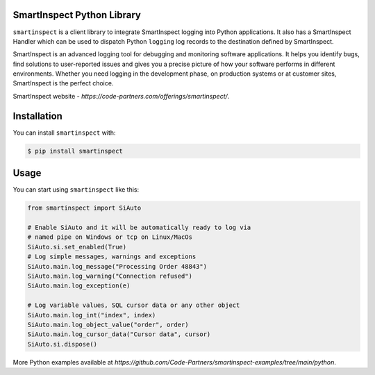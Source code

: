 SmartInspect Python Library
===========================

.. image:: https://code-partners.com/wp-content/uploads/2020/11/smartinspect_logo_red_82x82_optim.png
    :target: https://code-partners.com/offerings/smartinspect/
    :alt: SmartInspect


``smartinspect`` is a client library to integrate SmartInspect logging into Python applications.
It also has a SmartInspect Handler which can be used to dispatch Python ``logging`` log records to
the destination defined by SmartInspect.

SmartInspect is an advanced logging tool for debugging and monitoring software applications.
It helps you identify bugs, find solutions to user-reported issues and gives you a precise picture of how
your software performs in different environments. Whether you need logging in the development phase, on production
systems or at customer sites, SmartInspect is the perfect choice.

SmartInspect website - `https://code-partners.com/offerings/smartinspect/`.

Installation
============

You can install ``smartinspect`` with:

.. code-block:: console

    $ pip install smartinspect

Usage
=====

You can start using ``smartinspect`` like this:

.. code-block:: pycon

    from smartinspect import SiAuto

    # Enable SiAuto and it will be automatically ready to log via
    # named pipe on Windows or tcp on Linux/MacOs
    SiAuto.si.set_enabled(True)
    # Log simple messages, warnings and exceptions
    SiAuto.main.log_message("Processing Order 48843")
    SiAuto.main.log_warning("Connection refused")
    SiAuto.main.log_exception(e)

    # Log variable values, SQL cursor data or any other object
    SiAuto.main.log_int("index", index)
    SiAuto.main.log_object_value("order", order)
    SiAuto.main.log_cursor_data("Cursor data", cursor)
    SiAuto.si.dispose()

More Python examples available at `https://github.com/Code-Partners/smartinspect-examples/tree/main/python`.

